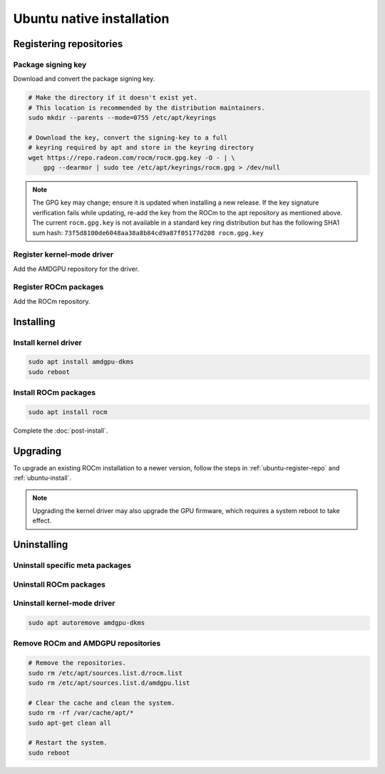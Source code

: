 .. meta::
  :description: Ubuntu native installation
  :keywords: ROCm install, installation instructions, Ubuntu, Ubuntu native installation, AMD, ROCm

****************************************************************************
Ubuntu native installation
****************************************************************************

.. _ubuntu-register-repo:

Registering repositories
=================================================

Package signing key
---------------------------------------------------------------------------

Download and convert the package signing key.

.. code-block:: bash

    # Make the directory if it doesn't exist yet.
    # This location is recommended by the distribution maintainers.
    sudo mkdir --parents --mode=0755 /etc/apt/keyrings

    # Download the key, convert the signing-key to a full
    # keyring required by apt and store in the keyring directory
    wget https://repo.radeon.com/rocm/rocm.gpg.key -O - | \
        gpg --dearmor | sudo tee /etc/apt/keyrings/rocm.gpg > /dev/null

.. _ubuntu-register-driver:

.. note::
    The GPG key may change; ensure it is updated when installing a new release.
    If the key signature verification fails while updating,
    re-add the key from the ROCm to the apt repository as mentioned above.
    The current ``rocm.gpg.key`` is not available in a standard key ring distribution
    but has the following SHA1 sum hash:
    ``73f5d8100de6048aa38a8b84cd9a87f05177d208 rocm.gpg.key``

Register kernel-mode driver
---------------------------------------------------------------------------

Add the AMDGPU repository for the driver.

.. datatemplate:nodata::

    .. tab-set::
        {% for (os_version, os_release) in config.html_context['ubuntu_version_numbers'] %}
        .. tab-item:: Ubuntu {{ os_version }}
            :sync: ubuntu-{{ os_version}}

            .. code-block:: bash
                :substitutions:

                echo "deb [arch=amd64 signed-by=/etc/apt/keyrings/rocm.gpg] https://repo.radeon.com/amdgpu/|rocm_version|/ubuntu {{ os_release }} main" \
                    | sudo tee /etc/apt/sources.list.d/amdgpu.list
                sudo apt update
        {% endfor %}

.. _ubuntu-register-rocm:

Register ROCm packages
---------------------------------------------------------------------------

Add the ROCm repository.

.. datatemplate:nodata::

    .. tab-set::
        {% for (os_version, os_release) in config.html_context['ubuntu_version_numbers'] %}
        .. tab-item:: Ubuntu {{ os_version }}
            :sync: ubuntu-{{ os_version}}

            .. code-block:: bash
                :substitutions:

                echo "deb [arch=amd64 signed-by=/etc/apt/keyrings/rocm.gpg] https://repo.radeon.com/rocm/apt/|rocm_version| {{ os_release }} main" \
                    | sudo tee --append /etc/apt/sources.list.d/rocm.list
                echo -e 'Package: *\nPin: release o=repo.radeon.com\nPin-Priority: 600' \
                    | sudo tee /etc/apt/preferences.d/rocm-pin-600
        {% endfor %}

.. _ubuntu-install:

Installing
================================================

Install kernel driver
---------------------------------------------------------------------------

.. code-block:: bash

    sudo apt install amdgpu-dkms
    sudo reboot

Install ROCm packages
---------------------------------------------------------------------------

.. code-block:: bash

    sudo apt install rocm

Complete the :doc:`post-install`.

.. _ubuntu-upgrade:

Upgrading
================================================

To upgrade an existing ROCm installation to a newer version, follow the steps in
:ref:`ubuntu-register-repo` and :ref:`ubuntu-install`. 

.. note::

    Upgrading the kernel driver may also upgrade the GPU firmware, which requires a
    system reboot to take effect.

.. _ubuntu-uninstall:

Uninstalling
================================================

Uninstall specific meta packages
---------------------------------------------------------------------------

.. code-block:: bash
    :substitutions:

    # sudo apt autoremove <package-name>
    # For example:
    sudo apt autoremove rocm
    # Or for version specific packages:
    sudo apt autoremove rocm|rocm_version|

Uninstall ROCm packages
---------------------------------------------------------------------------

.. code-block:: bash
    :substitutions:

    sudo apt autoremove rocm-core
    # Or for version specific packages:
    sudo apt autoremove rocm-core|rocm_version|

Uninstall kernel-mode driver
---------------------------------------------------------------------------

.. code-block:: bash

    sudo apt autoremove amdgpu-dkms

Remove ROCm and AMDGPU repositories
---------------------------------------------------------------------------

.. code-block:: bash

    # Remove the repositories.
    sudo rm /etc/apt/sources.list.d/rocm.list
    sudo rm /etc/apt/sources.list.d/amdgpu.list

    # Clear the cache and clean the system.
    sudo rm -rf /var/cache/apt/*
    sudo apt-get clean all

    # Restart the system.
    sudo reboot
